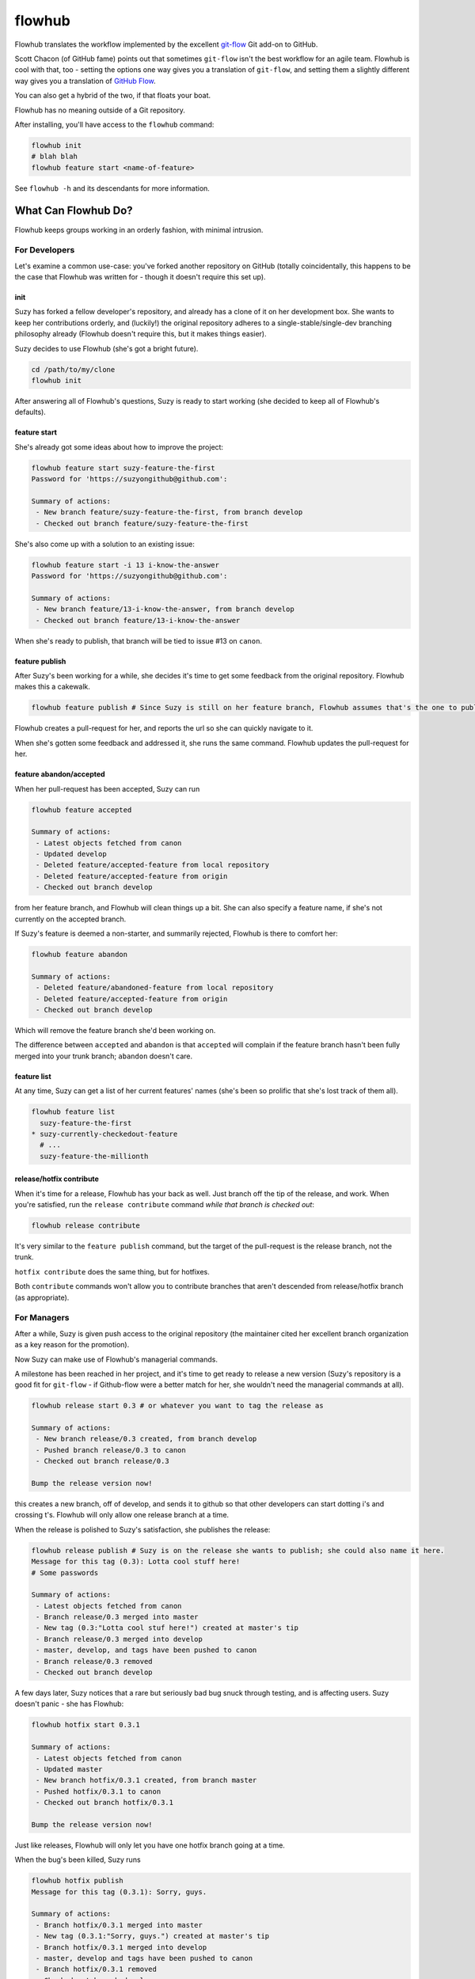 flowhub
=======

Flowhub translates the workflow implemented by the excellent
`git-flow <http://www.github.com/nvie/gitflow>`_ Git add-on to GitHub.

Scott Chacon (of GitHub fame) points out that sometimes ``git-flow`` isn't the
best workflow for an agile team. Flowhub is cool with that, too - setting the
options one way gives you a translation of ``git-flow``, and setting them
a slightly different way gives you a translation of
`GitHub Flow <http://scottchacon.com/2011/08/31/github-flow.html>`_.

You can also get a hybrid of the two, if that floats your boat.

Flowhub has no meaning outside of a Git repository.

After installing,
you'll have access to the ``flowhub`` command:

.. code-block:: bash

    flowhub init
    # blah blah
    flowhub feature start <name-of-feature>


See ``flowhub -h`` and its descendants for more information.


What Can Flowhub Do?
--------------------

Flowhub keeps groups working in an orderly fashion, with minimal intrusion.

For Developers
~~~~~~~~~~~~~~

Let's examine a common use-case: you've forked another repository on GitHub
(totally coincidentally, this happens to be the case that Flowhub was written
for - though it doesn't require this set up).

init
++++

Suzy has forked a fellow developer's repository, and already has a clone of it
on her development box. She wants to keep her contributions orderly, and
(luckily!) the original repository adheres to a single-stable/single-dev branching
philosophy already (Flowhub doesn't require this, but it makes things easier).

Suzy decides to use Flowhub (she's got a bright future).

.. code-block:: bash

    cd /path/to/my/clone
    flowhub init

After answering all of Flowhub's questions, Suzy is ready to start working (she
decided to keep all of Flowhub's defaults).

feature start
+++++++++++++++

She's already got some ideas about how to improve the project:

.. code-block:: bash

    flowhub feature start suzy-feature-the-first
    Password for 'https://suzyongithub@github.com':

    Summary of actions:
     - New branch feature/suzy-feature-the-first, from branch develop
     - Checked out branch feature/suzy-feature-the-first

She's also come up with a solution to an existing issue:

.. code-block:: bash

    flowhub feature start -i 13 i-know-the-answer
    Password for 'https://suzyongithub@github.com':

    Summary of actions:
     - New branch feature/13-i-know-the-answer, from branch develop
     - Checked out branch feature/13-i-know-the-answer

When she's ready to publish, that branch will be tied to issue #13 on ``canon``.

feature publish
+++++++++++++++

After Suzy's been working for a while, she decides it's time to get some
feedback from the original repository. Flowhub makes this a cakewalk.

.. code-block:: bash

    flowhub feature publish # Since Suzy is still on her feature branch, Flowhub assumes that's the one to publish

Flowhub creates a pull-request for her, and reports the url so she can quickly
navigate to it.

When she's gotten some feedback and addressed it, she runs the same command.
Flowhub updates the pull-request for her.

feature abandon/accepted
++++++++++++++++++++++++

When her pull-request has been accepted, Suzy can run

.. code-block:: bash

    flowhub feature accepted

    Summary of actions:
     - Latest objects fetched from canon
     - Updated develop
     - Deleted feature/accepted-feature from local repository
     - Deleted feature/accepted-feature from origin
     - Checked out branch develop

from her feature branch, and Flowhub will clean things up a bit. She can also
specify a feature name, if she's not currently on the accepted branch.

If Suzy's feature is deemed a non-starter, and summarily rejected, Flowhub is
there to comfort her:

.. code-block:: bash

    flowhub feature abandon

    Summary of actions:
     - Deleted feature/abandoned-feature from local repository
     - Deleted feature/accepted-feature from origin
     - Checked out branch develop

Which will remove the feature branch she'd been working on.

The difference between ``accepted`` and ``abandon`` is that ``accepted`` will
complain if the feature branch hasn't been fully merged into your trunk branch;
``abandon`` doesn't care.

feature list
++++++++++++

At any time, Suzy can get a list of her current features' names (she's
been so prolific that she's lost track of them all).

.. code-block:: bash

    flowhub feature list
      suzy-feature-the-first
    * suzy-currently-checkedout-feature
      # ...
      suzy-feature-the-millionth

release/hotfix contribute
+++++++++++++++++++++++++

When it's time for a release, Flowhub has your back as well. Just branch off the
tip of the release, and work. When you're satisfied, run the ``release
contribute`` command *while that branch is checked out*:

.. code-block:: bash

    flowhub release contribute

It's very similar to the ``feature publish`` command, but the target of the
pull-request is the release branch, not the trunk.

``hotfix contribute`` does the same thing, but for hotfixes.

Both ``contribute`` commands won't allow you to contribute branches that aren't
descended from release/hotfix branch (as appropriate).

For Managers
~~~~~~~~~~~~

After a while, Suzy is given push access to the original repository (the
maintainer cited her excellent branch organization as a key reason for the
promotion).

Now Suzy can make use of Flowhub's managerial commands.

A milestone has been reached in her project, and it's time to get ready to
release a new version (Suzy's repository is a good fit for ``git-flow`` - if
Github-flow were a better match for her, she wouldn't need the managerial
commands at all).

.. code-block:: bash

    flowhub release start 0.3 # or whatever you want to tag the release as

    Summary of actions:
     - New branch release/0.3 created, from branch develop
     - Pushed branch release/0.3 to canon
     - Checked out branch release/0.3

    Bump the release version now!

this creates a new branch, off of develop, and sends it to github so that other
developers can start dotting i's and crossing t's. Flowhub will only allow one
release branch at a time.

When the release is polished to Suzy's satisfaction, she publishes the release:

.. code-block:: bash

    flowhub release publish # Suzy is on the release she wants to publish; she could also name it here.
    Message for this tag (0.3): Lotta cool stuff here!
    # Some passwords

    Summary of actions:
     - Latest objects fetched from canon
     - Branch release/0.3 merged into master
     - New tag (0.3:"Lotta cool stuf here!") created at master's tip
     - Branch release/0.3 merged into develop
     - master, develop, and tags have been pushed to canon
     - Branch release/0.3 removed
     - Checked out branch develop


A few days later, Suzy notices that a rare but seriously bad bug snuck
through testing, and is affecting users. Suzy doesn't panic - she has Flowhub:

.. code-block:: bash

    flowhub hotfix start 0.3.1

    Summary of actions:
     - Latest objects fetched from canon
     - Updated master
     - New branch hotfix/0.3.1 created, from branch master
     - Pushed hotfix/0.3.1 to canon
     - Checked out branch hotfix/0.3.1

    Bump the release version now!

Just like releases, Flowhub will only let you have one hotfix branch going at a
time.

When the bug's been killed, Suzy runs

.. code-block:: bash

    flowhub hotfix publish
    Message for this tag (0.3.1): Sorry, guys.

    Summary of actions:
     - Branch hotfix/0.3.1 merged into master
     - New tag (0.3.1:"Sorry, guys.") created at master's tip
     - Branch hotfix/0.3.1 merged into develop
     - master, develop and tags have been pushed to canon
     - Branch hotfix/0.3.1 removed
     - Checked out branch develop

If Suzy had been running a release branch at the time, the hotfix would have
been merged into that instead of her trunk; the bug would have been killed in
trunk when the release was published.
